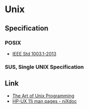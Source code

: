* Unix
** Specification
*** POSIX
- [[http://pubs.opengroup.org/onlinepubs/9699919799/][IEEE Std 1003.1-2013]]
*** SUS, Single UNIX Specification
** Link
- [[http://www.catb.org/esr/writings/taoup/html/][The Art of Unix Programming]]
- [[http://nixdoc.net/man-pages/HP-UX][HP-UX 11i man pages - niXdoc]]
